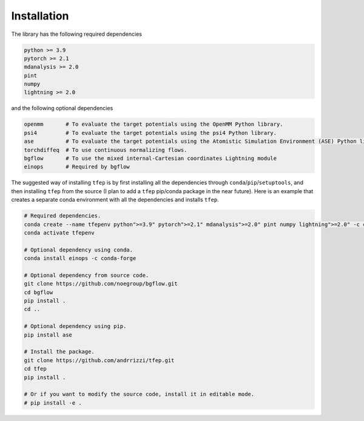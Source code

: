 Installation
============

The library has the following required dependencies

.. code-block::

    python >= 3.9
    pytorch >= 2.1
    mdanalysis >= 2.0
    pint
    numpy
    lightning >= 2.0

and the following optional dependencies

.. code-block::

    openmm       # To evaluate the target potentials using the OpenMM Python library.
    psi4         # To evaluate the target potentials using the psi4 Python library.
    ase          # To evaluate the target potentials using the Atomistic Simulation Environment (ASE) Python library.
    torchdiffeq  # To use continuous normalizing flows.
    bgflow       # To use the mixed internal-Cartesian coordinates Lightning module
    einops       # Required by bgflow

The suggested way of installing ``tfep`` is by first installing all the dependencies through ``conda``/``pip``/``setuptools``,
and then installing ``tfep`` from the source (I plan to add a ``tfep`` pip/conda package in the near future). Here is an
example that creates a separate conda environment with all the dependencies and installs ``tfep``.

.. code-block:: bash

    # Required dependencies.
    conda create --name tfepenv python">=3.9" pytorch">=2.1" mdanalysis">=2.0" pint numpy lightning">=2.0" -c conda-forge
    conda activate tfepenv

    # Optional dependency using conda.
    conda install einops -c conda-forge

    # Optional dependency from source code.
    git clone https://github.com/noegroup/bgflow.git
    cd bgflow
    pip install .
    cd ..

    # Optional dependency using pip.
    pip install ase

    # Install the package.
    git clone https://github.com/andrrizzi/tfep.git
    cd tfep
    pip install .

    # Or if you want to modify the source code, install it in editable mode.
    # pip install -e .
